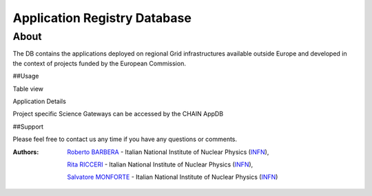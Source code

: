 ********************************
Application Registry Database
********************************

============
About
============

The DB contains the applications deployed on regional Grid infrastructures available outside Europe and developed in the context of projects funded by the European Commission.


##Usage

Table view

.. image:: figures/figure1.png

Application Details

.. image:: figures/figure2.png
   :align: center 

Project specific Science Gateways can be accessed by the CHAIN AppDB

.. image:: figures/figure3.png
   :align: center 

##Support

Please feel free to contact us any time if you have any questions or comments.

.. _INFN: http://www.ct.infn.it/

:Authors:

 `Roberto BARBERA <mailto:roberto.barbera@ct.infn.it>`_ - Italian National Institute of Nuclear Physics (INFN_), 

 `Rita RICCERI <mailto:rita.ricceri@ct.infn.it>`_ - Italian National Institute of Nuclear Physics (INFN_),
 
 `Salvatore MONFORTE <mailto:salvatore.monforte@ct.infn.it>`_ - Italian National Institute of Nuclear Physics (INFN_)
